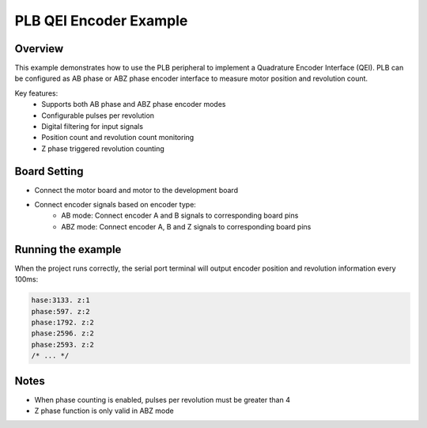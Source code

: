 .. _plb_qei_encoder_example:

PLB QEI Encoder Example
=======================

Overview
--------

This example demonstrates how to use the PLB peripheral to implement a Quadrature Encoder Interface (QEI). PLB can be configured as AB phase or ABZ phase encoder interface to measure motor position and revolution count.

Key features:
 - Supports both AB phase and ABZ phase encoder modes
 - Configurable pulses per revolution
 - Digital filtering for input signals
 - Position count and revolution count monitoring
 - Z phase triggered revolution counting

Board Setting
-------------

- Connect the motor board and motor to the development board
- Connect encoder signals based on encoder type:
   - AB mode: Connect encoder A and B signals to corresponding board pins
   - ABZ mode: Connect encoder A, B and Z signals to corresponding board pins

Running the example
-------------------

When the project runs correctly, the serial port terminal will output encoder position and revolution information every 100ms:

.. code-block:: console

   hase:3133. z:1
   phase:597. z:2
   phase:1792. z:2
   phase:2596. z:2
   phase:2593. z:2
   /* ... */

Notes
-----

- When phase counting is enabled, pulses per revolution must be greater than 4
- Z phase function is only valid in ABZ mode

